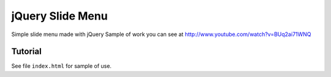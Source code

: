 =================
jQuery Slide Menu
=================

Simple slide menu made with jQuery
Sample of work you can see at http://www.youtube.com/watch?v=BUq2ai71WNQ

--------
Tutorial
--------
See file ``index.html`` for sample of use.
